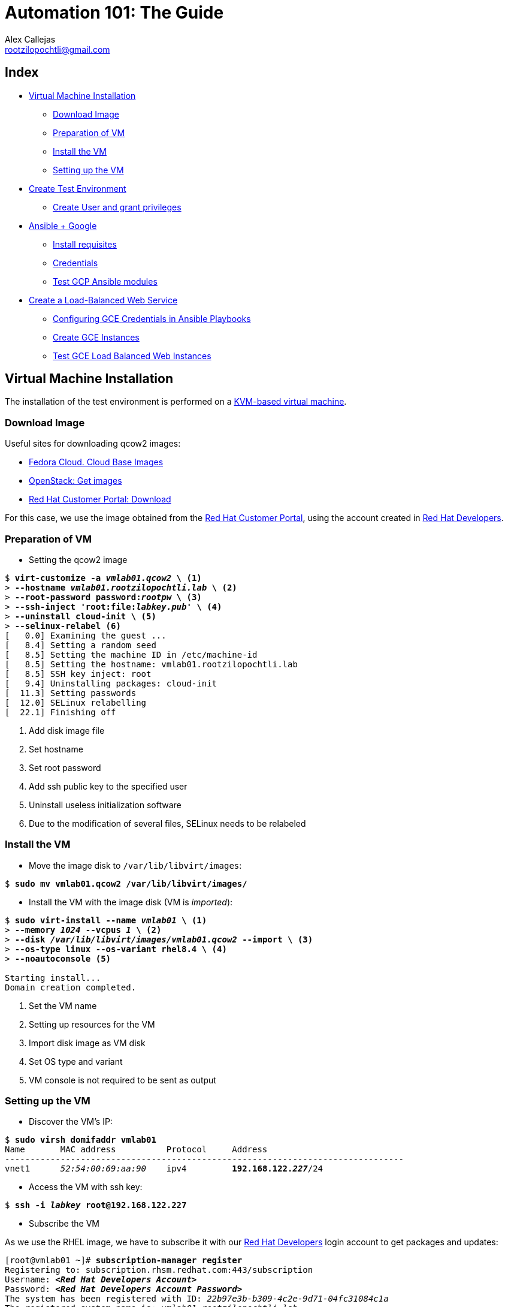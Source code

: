 = Automation 101: The Guide
Alex Callejas <rootzilopochtli@gmail.com>
:description: Step-by-step guide to setting up the automation test environment with Google Cloud Platform, from Automation 101 talk.
:sectanchors:
:hide-uri-scheme:
:url-repo: https://github.com/rootzilopochtli/automation-101

== Index
* <<Virtual Machine Installation>>
** <<Download Image>>
** <<Preparation of VM>>
** <<Install the VM>>
** <<Setting up the VM>>
* <<Create Test Environment>>
** <<Create User and grant privileges>>
* <<Ansible + Google>>
** <<Install requisites>>
** <<Credentials>>
** <<Test GCP Ansible modules>>
* <<Create a Load-Balanced Web Service>>
** <<Configuring GCE Credentials in Ansible Playbooks>>
** <<Create GCE Instances>>
** <<Test GCE Load Balanced Web Instances>>


== Virtual Machine Installation

The installation of the test environment is performed on a link:https://docs.fedoraproject.org/en-US/quick-docs/getting-started-with-virtualization/[KVM-based virtual machine].

=== Download Image

Useful sites for downloading qcow2 images:

* link:https://alt.fedoraproject.org/cloud/[Fedora Cloud. Cloud Base Images]
* link:https://docs.openstack.org/image-guide/obtain-images.html[OpenStack: Get images]
* link:https://access.redhat.com/downloads/content/479/ver=/rhel---8/8.4/x86_64/product-software[Red Hat Customer Portal: Download]

For this case, we use the image obtained from the link:https://access.redhat.com/[Red Hat Customer Portal], using the account created in link:https://developers.redhat.com/[Red Hat Developers].

=== Preparation of VM

* Setting the qcow2 image

[subs="+quotes"]
----
$ *virt-customize -a _vmlab01.qcow2_ \* <1>
> *--hostname _vmlab01.rootzilopochtli.lab_ \* <2>
> *--root-password password:__rootpw__ \* <3>
> *--ssh-inject 'root:file:__labkey.pub__' \* <4>
> *--uninstall cloud-init \* <5>
> *--selinux-relabel* <6>
[   0.0] Examining the guest ...
[   8.4] Setting a random seed
[   8.5] Setting the machine ID in /etc/machine-id
[   8.5] Setting the hostname: vmlab01.rootzilopochtli.lab
[   8.5] SSH key inject: root
[   9.4] Uninstalling packages: cloud-init
[  11.3] Setting passwords
[  12.0] SELinux relabelling
[  22.1] Finishing off
----
<1> Add disk image file
<2> Set hostname
<3> Set root password
<4> Add ssh public key to the specified user
<5> Uninstall useless initialization software
<6> Due to the modification of several files, SELinux needs to be relabeled

=== Install the VM

* Move the image disk to `/var/lib/libvirt/images`:

[subs="+quotes"]
----
$ *sudo mv vmlab01.qcow2 /var/lib/libvirt/images/*
----

* Install the VM with the image disk (VM is _imported_):

[subs="+quotes"]
----
$ *sudo virt-install --name _vmlab01_ \* <1>
> *--memory _1024_ --vcpus _1_ \* <2>
> *--disk _/var/lib/libvirt/images/vmlab01.qcow2_ --import \* <3>
> *--os-type linux --os-variant rhel8.4 \* <4>
> *--noautoconsole* <5>

Starting install...
Domain creation completed.
----
<1> Set the VM name
<2> Setting up resources for the VM
<3> Import disk image as VM disk
<4> Set OS type and variant
<5> VM console is not required to be sent as output

=== Setting up the VM

* Discover the VM's IP:

[subs="+quotes"]
----
$ *sudo virsh domifaddr vmlab01*
Name       MAC address          Protocol     Address
-------------------------------------------------------------------------------
vnet1      _52:54:00:69:aa:90_    ipv4         *192.168.122.__227__*/24
----

* Access the VM with ssh key:

[subs="+quotes"]
----
$ *ssh -i _labkey_ root@192.168.122.227*
----

* Subscribe the VM

As we use the RHEL image, we have to subscribe it with our link:https://developers.redhat.com/[Red Hat Developers] login account to get packages and updates:

[subs="+quotes"]
----
[root@vmlab01 ~]# *subscription-manager register*
Registering to: subscription.rhsm.redhat.com:443/subscription
Username: *__<Red Hat Developers Account>__*
Password: *__<Red Hat Developers Account Password>__*
The system has been registered with ID: _22b97e3b-b309-4c2e-9d71-04fc31084c1a_
The registered system name is: _vmlab01.rootzilopochtli.lab_
----

* Find and attach the subscription:

[subs="+quotes"]
----
[root@vmlab01 ~]# *subscription-manager list --available* <1>
+-------------------------------------------+
    Available Subscriptions
+-------------------------------------------+
Subscription Name:   Red Hat Developer Subscription for Individuals
Provides:            dotNET on RHEL Beta (for RHEL Server)
                     Red Hat CodeReady Linux Builder for x86_64
                     Red Hat Enterprise Linux for SAP HANA for x86_64
                     Red Hat Ansible Engine
_...output omitted..._
Contract:
Pool ID:             *_8a85f9a076fc4a87017720f2b38a7277_* <2>
Provides Management: No
Available:           12
Suggested:           1
Service Type:
Roles:               Red Hat Enterprise Linux Server
Service Level:       Self-Support
Usage:
Add-ons:
Subscription Type:   Standard
Starts:              01/20/2021
Ends:                01/19/2022
Entitlement Type:    Physical

[root@vmlab01 ~]# *subscription-manager attach --pool=__8a85f9a076fc4a87017720f2b38a7277__* <3>
Successfully attached a subscription for: Red Hat Developer Subscription for Individuals
[root@vmlab01 ~]# *subscription-manager role --set='Red Hat Enterprise Linux Server'* <4>
role set to "Red Hat Enterprise Linux Server".
----
<1> Get the list of available subscriptions
<2> Pool ID
<3> Attach the subscription
<4> Set VM role

===== {nbsp}

* Adding Ansible repo:

[subs="+quotes"]
----
[root@vmlab01 ~]# *subscription-manager repos --list | grep ansible*
Repo ID:   ansible-2.8-for-rhel-8-x86_64-debug-rpms
Repo URL:  https://cdn.redhat.com/content/dist/layered/rhel8/x86_64/ansible/2.8/debug
Repo ID:   ansible-2.8-for-rhel-8-x86_64-source-rpms
Repo URL:  https://cdn.redhat.com/content/dist/layered/rhel8/x86_64/ansible/2.8/source/SRPMS
Repo ID:   *ansible-2.9-for-rhel-8-x86_64-rpms*
Repo URL:  https://cdn.redhat.com/content/dist/layered/rhel8/x86_64/ansible/2.9/os
_...output omitted..._
[root@vmlab01 ~]# *subscription-manager repos --enable ansible-2.9-for-rhel-8-x86_64-rpms*
Repository 'ansible-2.9-for-rhel-8-x86_64-rpms' is enabled for this system.
----

* Installing Ansible:

[subs="+quotes"]
----
[root@vmlab01 ~]# *dnf -y install ansible*
Updating Subscription Management repositories.
Red Hat Enterprise Linux 8 for x86_64 - BaseOS (RPMs)           6.9 MB/s |  33 MB  00:04
Red Hat Ansible Engine 2.9 for RHEL 8 x86_64 (RPMs)             1.2 MB/s | 1.6 MB  00:01
Red Hat Enterprise Linux 8 for x86_64 - AppStream (RPMs)        7.5 MB/s |  30 MB  00:03
_...output omitted..._
  Verifying        : sshpass-1.06-3.el8ae.x86_64                                     1/3
  Verifying        : ansible-2.9.22-1.el8ae.noarch                                   2/3
  Verifying        : python3-jmespath-0.9.0-11.el8.noarch                            3/3
Installed products updated.

Installed:
  ansible-2.9.22-1.el8ae.noarch
  python3-jmespath-0.9.0-11.el8.noarch
  sshpass-1.06-3.el8ae.x86_64

Complete!
----

* Update VM OS:

[subs="+quotes"]
----
[root@vmlab01 ~]# *dnf clean all*
_...output omitted..._
[root@vmlab01 ~]# *dnf update*
_...output omitted..._
----

* Reboot VM:

[subs="+quotes"]
----
[root@vmlab01 ~]# *reboot*
----

== Create Test Environment

=== Create User and grant privileges

* Create `student` user with supplementary `wheel` group:

[subs="+quotes"]
----
[root@vmlab01 ~]# *useradd student -G wheel*
[root@vmlab01 ~]# passwd student
Changing password for user student.
New password: *_student_*
BAD PASSWORD: The password is shorter than 8 characters
Retype new password: *_student_*
passwd: all authentication tokens updated successfully.
----

[NOTE]
====
This allows the user to execute any command with `sudo` and its password.
If no password is to be used with `sudo`, it is necessary to enable it in `/etc/sudoers`, commenting out and uncommenting the corresponding lines, as follows:

`%wheel        ALL=(ALL)       NOPASSWD: ALL`
====

* Add ssh key to `student` user:

[subs="+quotes"]
----
$ *ssh-copy-id -i labkey.pub student@192.168.122.227*
----

* Log in to the VM and test the configuration:

[subs="+quotes"]
----
$ *ssh -i labkey student@192.168.122.227*

Last login: Fri Jun  4 17:34:21 2021 from 192.168.122.1
[student@vmlab01 ~]$ *sudo -l*
Matching Defaults entries for student on vmlab01:
    !visiblepw, always_set_home, match_group_by_gid, always_query_group_plugin, env_reset, env_keep="COLORS DISPLAY HOSTNAME HISTSIZE KDEDIR LS_COLORS", env_keep+="MAIL
    PS1 PS2 QTDIR USERNAME LANG LC_ADDRESS LC_CTYPE", env_keep+="LC_COLLATE LC_IDENTIFICATION LC_MEASUREMENT LC_MESSAGES", env_keep+="LC_MONETARY LC_NAME LC_NUMERIC
    LC_PAPER LC_TELEPHONE", env_keep+="LC_TIME LC_ALL LANGUAGE LINGUAS _XKB_CHARSET XAUTHORITY", secure_path=/sbin\:/bin\:/usr/sbin\:/usr/bin

User student may run the following commands on vmlab01:
    *(ALL) NOPASSWD: ALL*
----

* Install `pip`

[subs="+quotes"]
----
[student@vmlab01 ~]$ *sudo dnf install python3-pip*
----

== Ansible + Google

Ansible contains modules for managing Google Cloud Platform resources, including creating instances, controlling network access, working with persistent disks, managing load balancers, and a lot more.

=== Install requisites

The GCP modules require both the `requests` and the `google-auth` libraries to be installed:

[subs="+quotes"]
----
[student@vmlab01 ~]$ *sudo dnf list python****-requests***
Updating Subscription Management repositories.
Last metadata expiration check: 0:11:09 ago on Fri 04 Jun 2021 05:20:48 PM EDT.
Installed Packages
*python3-requests.noarch*           2.20.0-2.1.el8_1          @System
_...output omitted..._
[student@vmlab01 ~]$ *sudo pip3 install --user student requests google-auth*
Requirement already satisfied: requests in /usr/lib/python3.6/site-packages
Collecting google-auth
_...output omitted..._
Installing collected packages: pyasn1, rsa, cachetools, setuptools, pyasn1-modules, google-auth
Successfully installed cachetools-4.2.2 google-auth-1.30.1 pyasn1-0.4.8 pyasn1-modules-0.2.8 rsa-4.7.2 setuptools-57.0.0
----

* Create a Work directory

In order to store the required files, create a working directory and switch to it:

[subs="+quotes"]
----
[student@vmlab01 ~]$ *mkdir workdir && cd workdir*
----

=== Credentials

To work with the GCP modules, get some credentials in the JSON format:

1. link:https://developers.google.com/identity/protocols/OAuth2ServiceAccount#creatinganaccount[Create a Service Account]
2. link:https://support.google.com/cloud/answer/6158849?hl=en&ref_topic=6262490#serviceaccounts[Download JSON credentials]

=== Test GCP Ansible modules

* Install `git`:

[subs="+quotes"]
----
[student@vmlab01 ~]$ *sudo dnf install git*
----

* Clone `ansible-gce-apache-lb` repo:

[subs="+quotes"]
----
[student@vmlab01 workdir]$ *git clone https://github.com/AlexCallejas/ansible-gce-apache-lb.git*
Cloning into 'ansible-gce-apache-lb'...
remote: Enumerating objects: 22, done.
remote: Total 22 (delta 0), reused 0 (delta 0), pack-reused 22
Unpacking objects: 100% (22/22), 4.50 KiB | 328.00 KiB/s, done.
----

* Create a RSA ssh key

By default, Google Compute Engine (GCE)  adds the ssh-keys of the platform itself; as we need to perform some post-creation tasks, a ssh key is required.

[subs="+quotes"]
----
[student@vmlab01 workdir]$ *ssh-keygen -t rsa -b 4096 -f _gcekey_*
----


* Create a test instance

Switch to `ansible-gce-apache-lb` directory and modify the `gce-test.yml` playbook with your GCE credentials:

[subs="+quotes"]
----
---
- name: Playbook test to create gce instance
  hosts: localhost
  connection: local
  gather_facts: no

  vars:
    service_account_email: _<gce service account email>_ <1>
    credentials_file: _<path to json credentials file>_ <2>
    project_id: _<project id>_ <3>
    machine_type: _n1-standard-1_ <4>
    image: _centos-stream-8_ <5>

  tasks:
    - name: Launch instances
      gce:
        instance_names: *_dev_* <6>
        machine_type: "{{ machine_type }}"
        image: "{{ image }}"
        service_account_email: "{{ service_account_email }}"
        credentials_file: "{{ credentials_file }}"
        project_id: "{{ project_id }}"

----
<1> In the JSON file it is found as `client_email`
<2> For this case: `/home/student/workdir/__<JSON file>__`
<3> In the JSON file it is found as `project_id`
<4> On the link:https://console.cloud.google.com/[GCP console] (menu:Compute Engine[VM Instances > Create an instance]) review available options
<5> On the link:https://console.cloud.google.com/[GCP console] (menu:Compute Engine[VM Instances > Create an instance]) review available options
<6> VM Instance name

Validate in the link:https://console.cloud.google.com/[GCP console] that there is no VM instance created:

[#img-gcp-console]
.Google Cloud Platform Console
image::images/gcp-console.png[align="center"]

Run the `gce-test.yml` playbook:

[subs="+quotes,+macros"]
----
[student@vmlab01 ansible-gce-apache-lb]$ *ansible-playbook gce-test.yml*

PLAY [Playbook test to create gce instance] +++********************************************************+++

TASK [Launch instances] +++****************************************************************************+++
changed: [localhost]

PLAY RECAP +++*****************************************************************************************+++
localhost  : ok=1    *changed=1*    unreachable=0    failed=0    skipped=0    rescued=0    ignored=0

----

Confirm the creation of the VM instance in the link:https://console.cloud.google.com/[GCP console] (menu:Compute Engine[VM Instances]).

[#img-test-vm-instance]
.VM Instances
image::images/test-vm-instance.png[align="center"]

Click the btn:[VM Instance] name and then click btn:[DELETE] to delete the instance.


== Create a Load-Balanced Web Service

[#img-load-balanced-web-service]
.Load-Balanced Web Service
image::images/load-balanced-web-service.png[align="center"]

=== Configuring GCE Credentials in Ansible Playbooks

Modify the `ansible-gce-apache-lb` playbooks with your GCE credentials:

[subs="+quotes"]
----
_...output omitted..._
vars:
  service_account_email: _<gce service account email>_ <1>
  credentials_file: _<path to json credentials file>_ <2>
  project_id: _<project id>_ <3>
_...output omitted..._
----
<1> In the JSON file it is found as `client_email`
<2> For this case: `/home/student/workdir/__<JSON file>__`
<3> In the JSON file it is found as `project_id`

=== Create GCE Instances

* Add the RSA ssh key to `gce-apache.yml` playbook

[subs="+quotes"]
----
_...output omitted..._
- name: Create instances based on image {{ image }}
  gce:
    instance_names: "{{ instance_names }}"
    machine_type: "{{ machine_type }}"
    image: "{{ image }}"
    state: present
    preemptible: true
    tags: http-server
    service_account_email: "{{ service_account_email }}"
    credentials_file: "{{ credentials_file }}"
    project_id: "{{ project_id }}"
    metadata: '{"sshKeys":"*_<gce_user:ssh_pubkey>_*"}' <1>
  register: gce
_...output omitted..._
----
<1> The format of the metadata should be something like: `student:ssh-rsa AAAAB3NzaC1yc2EAAAADAQABAAACAQCc3JcGt+BAunQPmm04gCQbF5x9po ..."}'`

[NOTE]
====
To configure the user of the instances in the GCE console, follow the note at link:https://cloud.google.com/compute/docs/instances/managing-instance-access#enable_oslogin[Managing access to VM Instances → Setting up OS Login] from Compute Engine Documentation.
====

* Run the `gce-lb-apache.yml` with the RSA ssh key file:

[subs="+quotes"]
----
[student@vmlab01 ansible-gce-apache-lb]$ *ansible-playbook gce-lb-apache.yml --key-file /home/student/workdir/gcekey*
----

[WARNING]
====
If this process ends with errors, the instances created must be deleted, to avoid any charges in GCP.

Run the `gce-clean.yml` playbook:

`$ ansible-playbook gce-clean.yml`
====

* Confirms the creation of balanced web instances in GCE:

[#img-gce-web-instances]
.VM Web Instances
image::images/gce-web-instances.png[align="center"]

* Confirms the creation of load balancer instance in GCE

On the link:https://console.cloud.google.com/[GCP console] (menu:Network services[Load balancing])

[#img-gce-lb-instances]
.Load Balancer Instance
image::images/gce-lb-instances.png[align="center"]


=== Test GCE Load Balanced Web Instances

To validate that the balancing is working correctly run `curl` to the *public IP address* of the _load balancer instance_ and confirm that it responds with the *public IP address* of each _web instance_:

[subs="+quotes"]
----
[student@vmlab01 ansible-gce-apache-lb]$ *curl http://__34.122.219.159__* <1>
<!-- Ansible managed -->
<html>
<head><title>Apache is running!</title></head>
<body>
<h1>
Hello from *_34.123.97.253_* <2>
</h1>
</body>
</html>
[student@vmlab01 ansible-gce-apache-lb]$ *curl http://__34.122.219.159__*
<!-- Ansible managed -->
<html>
<head><title>Apache is running!</title></head>
<body>
<h1>
Hello from *_34.134.29.17_* <3>
</h1>
</body>
</html>
[student@vmlab01 ansible-gce-apache-lb]$ *curl http://__34.122.219.159__*
<!-- Ansible managed -->
<html>
<head><title>Apache is running!</title></head>
<body>
<h1>
Hello from *_34.121.213.12_* <4>
</h1>
</body>
</html>
----
<1> Load balancer public IP address
<2> Web instance `web1` public IP address
<3> Web instance `web2` public IP address
<4> Web instance `web3` public IP address


[WARNING]
====
On completion of testing, remove balanced web instances to avoid GCP charges.

Run the `gce-clean.yml` playbook:

`$ ansible-playbook gce-clean.yml`
====

== {nbsp}

[role="References"]
[NOTE]
====
This guide is based on my article published in the Red Hat TAM Blog: link:https://www.redhat.com/en/blog/creating-load-balanced-web-service-cloud-ansible[Creating a load-balanced web service on cloud with Ansible].

link:https://twitter.com/dark_axl[Alex Callejas] | 2018
====
